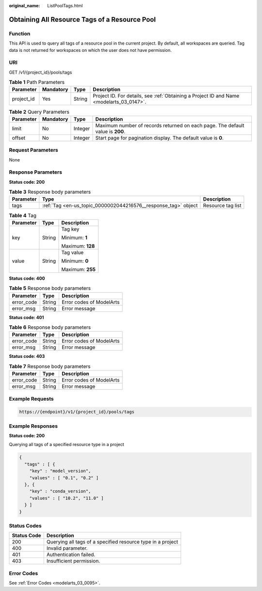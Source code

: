 :original_name: ListPoolTags.html

.. _ListPoolTags:

Obtaining All Resource Tags of a Resource Pool
==============================================

Function
--------

This API is used to query all tags of a resource pool in the current project. By default, all workspaces are queried. Tag data is not returned for workspaces on which the user does not have permission.

URI
---

GET /v1/{project_id}/pools/tags

.. table:: **Table 1** Path Parameters

   +------------+-----------+--------+------------------------------------------------------------------------------------------+
   | Parameter  | Mandatory | Type   | Description                                                                              |
   +============+===========+========+==========================================================================================+
   | project_id | Yes       | String | Project ID. For details, see :ref:`Obtaining a Project ID and Name <modelarts_03_0147>`. |
   +------------+-----------+--------+------------------------------------------------------------------------------------------+

.. table:: **Table 2** Query Parameters

   +-----------+-----------+---------+--------------------------------------------------------------------------------+
   | Parameter | Mandatory | Type    | Description                                                                    |
   +===========+===========+=========+================================================================================+
   | limit     | No        | Integer | Maximum number of records returned on each page. The default value is **200**. |
   +-----------+-----------+---------+--------------------------------------------------------------------------------+
   | offset    | No        | Integer | Start page for pagination display. The default value is **0**.                 |
   +-----------+-----------+---------+--------------------------------------------------------------------------------+

Request Parameters
------------------

None

Response Parameters
-------------------

**Status code: 200**

.. table:: **Table 3** Response body parameters

   +-----------+----------------------------------------------------------------+-------------------+
   | Parameter | Type                                                           | Description       |
   +===========+================================================================+===================+
   | tags      | :ref:`Tag <en-us_topic_0000002044216576__response_tag>` object | Resource tag list |
   +-----------+----------------------------------------------------------------+-------------------+

.. _en-us_topic_0000002044216576__response_tag:

.. table:: **Table 4** Tag

   +-----------------------+-----------------------+-----------------------+
   | Parameter             | Type                  | Description           |
   +=======================+=======================+=======================+
   | key                   | String                | Tag key               |
   |                       |                       |                       |
   |                       |                       | Minimum: **1**        |
   |                       |                       |                       |
   |                       |                       | Maximum: **128**      |
   +-----------------------+-----------------------+-----------------------+
   | value                 | String                | Tag value             |
   |                       |                       |                       |
   |                       |                       | Minimum: **0**        |
   |                       |                       |                       |
   |                       |                       | Maximum: **255**      |
   +-----------------------+-----------------------+-----------------------+

**Status code: 400**

.. table:: **Table 5** Response body parameters

   ========== ====== ========================
   Parameter  Type   Description
   ========== ====== ========================
   error_code String Error codes of ModelArts
   error_msg  String Error message
   ========== ====== ========================

**Status code: 401**

.. table:: **Table 6** Response body parameters

   ========== ====== ========================
   Parameter  Type   Description
   ========== ====== ========================
   error_code String Error codes of ModelArts
   error_msg  String Error message
   ========== ====== ========================

**Status code: 403**

.. table:: **Table 7** Response body parameters

   ========== ====== ========================
   Parameter  Type   Description
   ========== ====== ========================
   error_code String Error codes of ModelArts
   error_msg  String Error message
   ========== ====== ========================

Example Requests
----------------

.. code-block::

   https://{endpoint}/v1/{project_id}/pools/tags

Example Responses
-----------------

**Status code: 200**

Querying all tags of a specified resource type in a project

.. code-block::

   {
     "tags" : [ {
       "key" : "model_version",
       "values" : [ "0.1", "0.2" ]
     }, {
       "key" : "conda_version",
       "values" : [ "10.2", "11.0" ]
     } ]
   }

Status Codes
------------

=========== ===========================================================
Status Code Description
=========== ===========================================================
200         Querying all tags of a specified resource type in a project
400         Invalid parameter.
401         Authentication failed.
403         Insufficient permission.
=========== ===========================================================

Error Codes
-----------

See :ref:`Error Codes <modelarts_03_0095>`.
